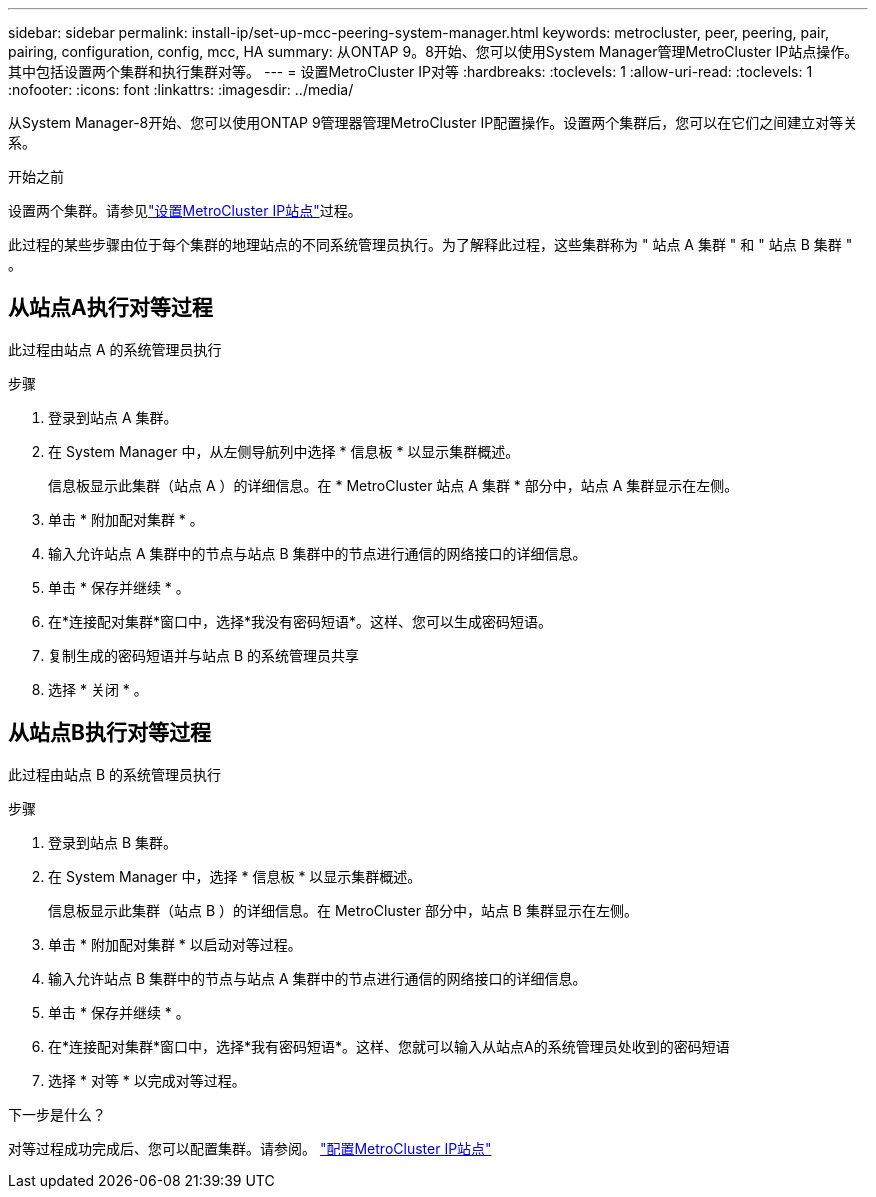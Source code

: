 ---
sidebar: sidebar 
permalink: install-ip/set-up-mcc-peering-system-manager.html 
keywords: metrocluster, peer, peering, pair, pairing, configuration, config, mcc, HA 
summary: 从ONTAP 9。8开始、您可以使用System Manager管理MetroCluster IP站点操作。其中包括设置两个集群和执行集群对等。 
---
= 设置MetroCluster IP对等
:hardbreaks:
:toclevels: 1
:allow-uri-read: 
:toclevels: 1
:nofooter: 
:icons: font
:linkattrs: 
:imagesdir: ../media/


[role="lead"]
从System Manager-8开始、您可以使用ONTAP 9管理器管理MetroCluster IP配置操作。设置两个集群后，您可以在它们之间建立对等关系。

.开始之前
设置两个集群。请参见link:set-up-mcc-site-system-manager.html["设置MetroCluster IP站点"]过程。

此过程的某些步骤由位于每个集群的地理站点的不同系统管理员执行。为了解释此过程，这些集群称为 " 站点 A 集群 " 和 " 站点 B 集群 " 。



== 从站点A执行对等过程

此过程由站点 A 的系统管理员执行

.步骤
. 登录到站点 A 集群。
. 在 System Manager 中，从左侧导航列中选择 * 信息板 * 以显示集群概述。
+
信息板显示此集群（站点 A ）的详细信息。在 * MetroCluster 站点 A 集群 * 部分中，站点 A 集群显示在左侧。

. 单击 * 附加配对集群 * 。
. 输入允许站点 A 集群中的节点与站点 B 集群中的节点进行通信的网络接口的详细信息。
. 单击 * 保存并继续 * 。
. 在*连接配对集群*窗口中，选择*我没有密码短语*。这样、您可以生成密码短语。
. 复制生成的密码短语并与站点 B 的系统管理员共享
. 选择 * 关闭 * 。




== 从站点B执行对等过程

此过程由站点 B 的系统管理员执行

.步骤
. 登录到站点 B 集群。
. 在 System Manager 中，选择 * 信息板 * 以显示集群概述。
+
信息板显示此集群（站点 B ）的详细信息。在 MetroCluster 部分中，站点 B 集群显示在左侧。

. 单击 * 附加配对集群 * 以启动对等过程。
. 输入允许站点 B 集群中的节点与站点 A 集群中的节点进行通信的网络接口的详细信息。
. 单击 * 保存并继续 * 。
. 在*连接配对集群*窗口中，选择*我有密码短语*。这样、您就可以输入从站点A的系统管理员处收到的密码短语
. 选择 * 对等 * 以完成对等过程。


.下一步是什么？
对等过程成功完成后、您可以配置集群。请参阅。 link:configure-mcc-site-system-manager.html["配置MetroCluster IP站点"]
